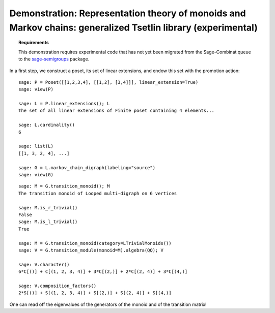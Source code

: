.. -*- coding: utf-8 -*-
.. _demo-tsetlin-library:

=============================================================================================================
Demonstration: Representation theory of monoids and Markov chains: generalized Tsetlin library (experimental)
=============================================================================================================

.. MODULEAUTHOR:: Nicolas M. Thiéry <nthiery at users.sf.net>,

.. TOPIC:: Requirements

    This demonstration requires experimental code that has not yet
    been migrated from the Sage-Combinat queue to the
    `sage-semigroups <https://github.com/nthiery/sage-semigroups/>`_
    package.

In a first step, we construct a poset, its set of linear extensions,
and endow this set with the promotion action::

    sage: P = Poset([[1,2,3,4], [[1,2], [3,4]]], linear_extension=True)
    sage: view(P)

    sage: L = P.linear_extensions(); L
    The set of all linear extensions of Finite poset containing 4 elements...

    sage: L.cardinality()
    6

    sage: list(L)
    [[1, 3, 2, 4], ...]

    sage: G = L.markov_chain_digraph(labeling="source")
    sage: view(G)

.. link
    
::

    sage: M = G.transition_monoid(); M
    The transition monoid of Looped multi-digraph on 6 vertices

    sage: M.is_r_trivial()
    False
    sage: M.is_l_trivial()
    True

    sage: M = G.transition_monoid(category=LTrivialMonoids())
    sage: V = G.transition_module(monoid=M).algebra(QQ); V

    sage: V.character()
    6*C[()] + C[(1, 2, 3, 4)] + 3*C[(2,)] + 2*C[(2, 4)] + 3*C[(4,)]

    sage: V.composition_factors()
    2*S[()] + S[(1, 2, 3, 4)] + S[(2,)] + S[(2, 4)] + S[(4,)]

One can read off the eigenvalues of the generators of the monoid and
of the transition matrix!
